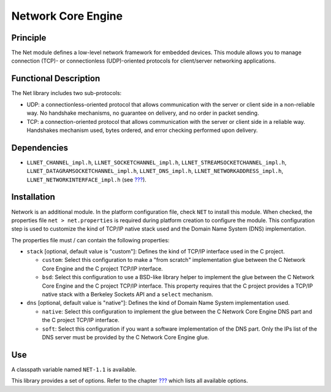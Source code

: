 .. _network_core:

===================
Network Core Engine
===================


Principle
=========

The Net module defines a low-level network framework for embedded
devices. This module allows you to manage connection (TCP)- or
connectionless (UDP)-oriented protocols for client/server networking
applications.


Functional Description
======================

The Net library includes two sub-protocols:

-  UDP: a connectionless-oriented protocol that allows communication
   with the server or client side in a non-reliable way. No handshake
   mechanisms, no guarantee on delivery, and no order in packet sending.

-  TCP: a connection-oriented protocol that allows communication with
   the server or client side in a reliable way. Handshakes mechanism
   used, bytes ordered, and error checking performed upon delivery.


Dependencies
============

-  ``LLNET_CHANNEL_impl.h``, ``LLNET_SOCKETCHANNEL_impl.h``,
   ``LLNET_STREAMSOCKETCHANNEL_impl.h``,
   ``LLNET_DATAGRAMSOCKETCHANNEL_impl.h``, ``LLNET_DNS_impl.h``,
   ``LLNET_NETWORKADDRESS_impl.h``, ``LLNET_NETWORKINTERFACE_impl.h``
   (see `??? <#LLNET-API-SECTION>`__).


Installation
============

Network is an additional module. In the platform configuration file,
check ``NET`` to install this module. When checked, the properties file
``net > net.properties`` is required during platform creation to
configure the module. This configuration step is used to customize the
kind of TCP/IP native stack used and the Domain Name System (DNS)
implementation.

The properties file must / can contain the following properties:

-  ``stack`` [optional, default value is "custom"]: Defines the kind of
   TCP/IP interface used in the C project.

   -  ``custom``: Select this configuration to make a "from scratch"
      implementation glue between the C Network Core Engine and the C
      project TCP/IP interface.

   -  ``bsd``: Select this configuration to use a BSD-like library
      helper to implement the glue between the C Network Core Engine and
      the C project TCP/IP interface. This property requires that the C
      project provides a TCP/IP native stack with a Berkeley Sockets API
      and a ``select`` mechanism.

-  ``dns`` [optional, default value is "native"]: Defines the kind of
   Domain Name System implementation used.

   -  ``native``: Select this configuration to implement the glue
      between the C Network Core Engine DNS part and the C project
      TCP/IP interface.

   -  ``soft``: Select this configuration if you want a software
      implementation of the DNS part. Only the IPs list of the DNS
      server must be provided by the C Network Core Engine glue.


Use
===

A classpath variable named ``NET-1.1`` is available.

This library provides a set of options. Refer to the chapter
`??? <#workbenchLaunchOptions>`__ which lists all available options.

